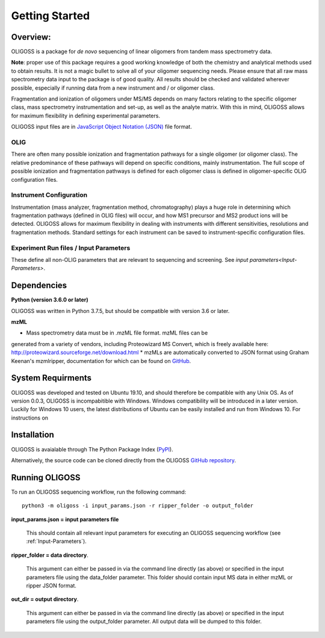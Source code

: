 .. _Getting-Started:

###############
Getting Started
###############

.. _Overview:

Overview:
=========

OLIGOSS is a package for *de novo* sequencing of linear oligomers from
tandem mass spectrometry data.

**Note**: proper use of this package requires a good working knowledge of both
the chemistry and analytical methods used to obtain results. It is not a
magic bullet to solve all of your oligomer sequencing needs. Please ensure that
all raw mass spectrometry data input to the package is of good quality. All
results should be checked and validated wherever possible, especially if running
data from a new instrument and / or oligomer class.

Fragmentation and ionization of oligomers under MS/MS depends on many factors relating to
the specific oligomer class, mass spectrometry instrumentation and set-up, as
well as the analyte matrix. With this in mind, OLIGOSS allows for maximum
flexibility in defining experimental parameters.

OLIGOSS input files are in `JavaScript Object Notation (JSON) <https://www.json.org/json-en.html>`_ file format.

OLIG
----

There are often many possible ionization and fragmentation pathways for a single
oligomer (or oligomer class). The relative predominance of these pathways will
depend on specific conditions, mainly instrumentation. The full scope of possible ionization
and fragmentation pathways is defined for each oligomer class is defined in oligomer-specific
OLIG configuration files.

Instrument Configuration
------------------------

Instrumentation (mass analyzer, fragmentation method, chromatography) plays a huge role in determining
which fragmentation pathways (defined in OLIG files) will occur, and how MS1 precursor and MS2 product ions
will be detected. OLIGOSS allows for maximum flexibility in dealing with instruments with different
sensitivities, resolutions and fragmentation methods. Standard settings for each
instrument can be saved to instrument-specific configuration files.

Experiment Run files / Input Parameters
---------------------------------------

These define all non-OLIG parameters that are relevant to sequencing and screening. See `input parameters<Input-Parameters>`.

.. image:: img/OLIGOSS_execution.png
    :width: 600
    :align: center


.. _Dependencies:

Dependencies
============

**Python (version 3.6.0 or later)**

OLIGOSS was written in Python 3.7.5, but should be compatible with version 3.6
or later.

**mzML**

* Mass spectrometry data must be in .mzML file format. mzML files can be
generated from a variety of vendors, including Proteowizard MS Convert, which is
freely available here: http://proteowizard.sourceforge.net/download.html
* mzMLs are automatically converted to JSON format using Graham Keenan's
mzmlripper, documentation for which can be found on `GitHub <https://github.com/croningp/mzmlripper.git>`_.


.. _System-Requirements:

System Requirments
==================

OLIGOSS was developed and tested on Ubuntu 19.10, and should therefore be
compatible with any Unix OS. As of version 0.0.3, OLIGOSS is incompabitible
with Windows. Windows compatibility will be introduced in a later version.
Luckily for Windows 10 users, the latest distributions of Ubuntu can be easily
installed and run from Windows 10. For instructions on 

.. _Installation:

Installation
=============

OLIGOSS is avaialable through The Python Package Index (`PyPI <https://pypi.org/project/oligoss/>`_).


Alternatively, the source code can be cloned directly from the OLIGOSS `GitHub repository <https://github.com/croningp/oligoss.git>`_.


.. _Running-OLIGOSS:

Running OLIGOSS
===============

To run an OLIGOSS sequencing workflow, run the following command::

    python3 -m oligoss -i input_params.json -r ripper_folder -o output_folder

**input_params.json = input parameters file**

    This should contain all relevant input parameters for executing an
    OLIGOSS sequencing workflow (see :ref:`Input-Parameters`).

**ripper_folder = data directory**.

    This argument can either be passed in via the command line directly (as above) or specified in the input parameters file using the data_folder parameter.
    This folder should contain input MS data in either mzML or ripper JSON format.

**out_dir = output directory**.

    This argument can either be passed in via the command line directly (as above) or specified in the input parameters file using the output_folder parameter.
    All output data will be dumped to this folder.

